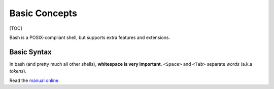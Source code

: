 Basic Concepts
==============

[TOC]

Bash is a POSIX-compliant shell, but supports extra features and
extensions.

Basic Syntax
------------

In bash (and pretty much all other shells), **whitespace is very
important**. ``<Space>`` and ``<Tab>`` separate *words* (a.k.a
*tokens*).

Read the `manual online <https://www.gnu.org/software/bash/manual/>`__.
